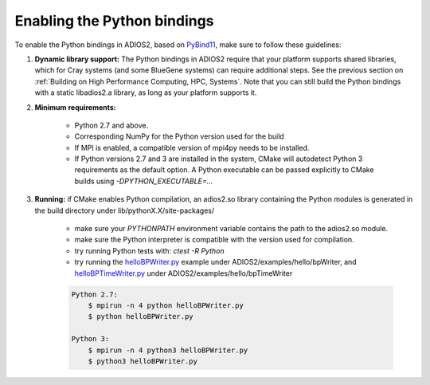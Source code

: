 ****************************
Enabling the Python bindings
****************************

To enable the Python bindings in ADIOS2, based on `PyBind11 <http://pybind11.readthedocs.io/en/stable/>`_, make sure to follow these guidelines:

1. **Dynamic library support:** The Python bindings in ADIOS2 require that your platform supports shared libraries, which for Cray systems (and some BlueGene systems) can require additional steps. See the previous section on :ref:`Building on High Performance Computing, HPC, Systems`. Note that you can still build the Python bindings with a static libadios2.a library, as long as your platform supports it.

2. **Minimum requirements:** 

    * Python 2.7 and above.
    * Corresponding NumPy for the Python version used for the build  
    * If MPI is enabled, a compatible version of mpi4py needs to be installed.
    * If Python versions 2.7 and 3 are installed in the system, CMake will autodetect Python 3 requirements as the default option. A Python executable can be passed explicitly to CMake builds using `-DPYTHON_EXECUTABLE=...` 

3. **Running:** if CMake enables Python compilation, an adios2.so library containing the Python modules is generated in the build directory under lib/pythonX.X/site-packages/ 

    * make sure your `PYTHONPATH` environment variable contains the path to the adios2.so module.
    
    * make sure the Python interpreter is compatible with the version used for compilation. 
    
    * try running Python tests with: `ctest -R Python`
    
    * try running the `helloBPWriter.py <https://github.com/ornladios/ADIOS2/blob/master/examples/hello/bpWriter/helloBPWriter.py>`_ example under ADIOS2/examples/hello/bpWriter, and `helloBPTimeWriter.py <https://github.com/ornladios/ADIOS2/blob/master/examples/hello/bpTimeWriter/helloBPTimeWriter.py>`_ under ADIOS2/examples/hello/bpTimeWriter

    .. code-block:: bash
       
        Python 2.7:
            $ mpirun -n 4 python helloBPWriter.py  
            $ python helloBPWriter.py
       
        Python 3:
            $ mpirun -n 4 python3 helloBPWriter.py  
            $ python3 helloBPWriter.py
   